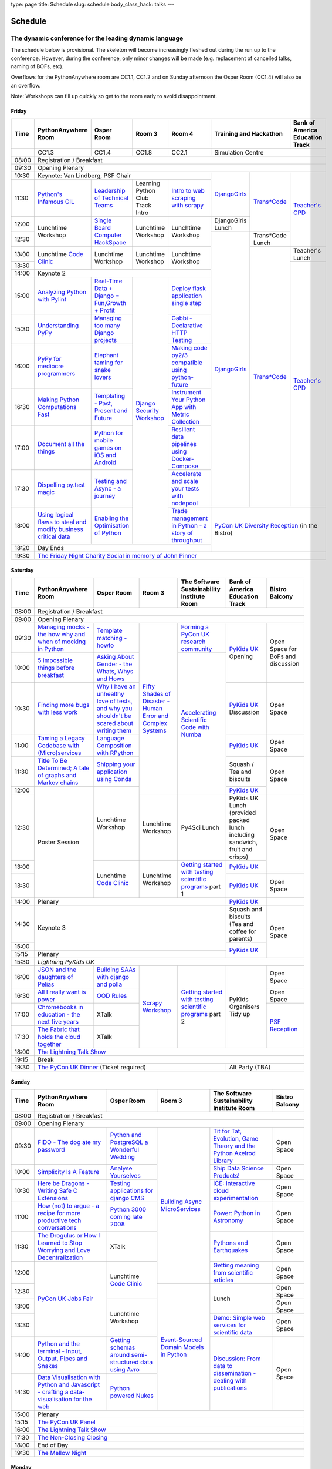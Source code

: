 type: page
title: Schedule
slug: schedule
body_class_hack: talks
---

Schedule
========

The dynamic conference for the leading dynamic language
~~~~~~~~~~~~~~~~~~~~~~~~~~~~~~~~~~~~~~~~~~~~~~~~~~~~~~~

The schedule below is provisional. The skeleton will become
increasingly fleshed out during the run up to the conference. However,
during the conference, only minor changes will be made (e.g.
replacement of cancelled talks, naming of BOFs, etc).

Overflows for the PythonAnywhere room are CC1.1, CC1.2 and on Sunday
afternoon the Osper Room (CC1.4) will also be an overflow.

Note: Workshops can fill up quickly so get to the room early to avoid
disappointment.

Friday
------

+-------+------------+------------+------------+------------+--------------------------+-----------+
| Time  | Python\    | Osper Room | Room 3     | Room 4     | Training and Hackathon   | Bank of   |
|       | Anywhere   |            |            |            |                          | America   |
|       | Room       |            |            |            |                          | Education |
|       |            |            |            |            |                          | Track     |
+=======+============+============+============+============+==========================+===========+
|       | CC1.3      | CC1.4      | CC1.8      | CC2.1      | Simulation Centre                    |
+-------+------------+------------+------------+------------+--------------------------+-----------+
| 08:00 | Registration / Breakfast                                                                 |
+-------+------------------------------------------------------------------------------------------+
| 09:30 | Opening Plenary                                                                          |
+-------+---------------------------------------------------+-------------+------------+-----------+
| 10:30 | Keynote: Van Lindberg, PSF Chair                  | `Django\    | `Trans\    | `Teach\   |
+-------+------------+------------+------------+------------+ Girls`_     | *Code`_    | er's \    |
| 11:30 | `Python's \| `Leader\   | Learning   | `Intro \   |             |            | CPD`_     |
|       | Infamous \ | ship \     | Python     | to web \   |             |            |           |
|       | GIL`_      | of \       | Club       | scraping \ |             |            |           |
|       |            | Technical \| Track      | with \     |             |            |           |
|       |            | Teams`_    | Intro      | scrapy`_   |             |            |           |
|       |            |            |            |            |             |            |           |
|       |            |            |            |            |             |            |           |
|       |            |            |            |            |             |            |           |
|       |            |            |            |            |             |            |           |
|       |            |            |            |            |             |            |           |
+-------+------------+------------+------------+------------+-------------+            |           |
| 12:00 | Lunchtime  | `Single \  | Lunchtime  | Lunchtime  | DjangoGirls |            |           |
|       | Workshop   | Board \    | Workshop   | Workshop   | Lunch       |            |           |
+-------+            | Computer \ |            |            +-------------+------------+           |
| 12:30 |            | Hack\      |            |            | `Django\    | Trans*Code |           |
|       |            | Space`_    |            |            | Girls`_     | Lunch      |           |
+-------+------------+------------+------------+------------+             +------------+-----------+
| 13:00 | Lunchtime  | Lunchtime  | Lunchtime  | Lunchtime  |             | `Trans\    | Teacher's |
|       | `Code      | Workshop   | Workshop   | Workshop   |             | *Code`_    | Lunch     |
+-------+ Clinic`_   |            |            |            |             |            +-----------+
| 13:30 |            |            |            |            |             |            | `Teacher\ |
|       |            |            |            |            |             |            | 's CPD`_  |
+-------+------------+------------+------------+------------+             |            |           |
| 14:00 | Keynote 2                                         |             |            |           |
+-------+------------+------------+------------+------------+             |            |           |
| 15:00 | `Analy\    | `Real-T\   | `Django \  | `Deploy \  |             |            |           |
|       | zing \     | ime \      | Security \ | flask \    |             |            |           |
|       | Python \   | Data + Dj\ | Workshop`_ | applicat\  |             |            |           |
|       | with \     | ango = Fu\ |            | ion \      |             |            |           |
|       | Pylint`_   | n,\ Growt\ |            | single \   |             |            |           |
|       |            | h + Profi\ |            | step`_     |             |            |           |
|       |            | t`_        |            |            |             |            |           |
|       |            |            |            |            |             |            |           |
+-------+------------+------------+            +------------+             |            |           |
| 15:30 | `Under\    | `Managing \|            | `Gabbi - \ |             |            |           |
|       | standing \ | too \      |            | Declarati\ |             |            |           |
|       | PyPy`_     | many \     |            | ve HTTP \  |             |            |           |
|       |            | Django \   |            | Testing`_  |             |            |           |
|       |            | projects`_ |            |            |             |            |           |
|       |            |            |            |            |             |            |           |
|       |            |            |            |            |             |            |           |
+-------+------------+------------+            +------------+             |            |           |
| 16:00 | `PyPy \    | `Elephant \|            | `Making \  |             |            |           |
|       | for \      | taming \   |            | code \     |             |            |           |
|       | mediocre \ | for \      |            | py2/3 \    |             |            |           |
|       | programme\ | snake \    |            | compat\    |             |            |           |
|       | rs`_ \     | lovers`_   |            | ible \     |             |            |           |
|       |            |            |            | using \    |             |            |           |
|       |            |            |            | python-\   |             |            |           |
|       |            |            |            | future`_   |             |            |           |
|       |            |            |            |            |             |            |           |
+-------+------------+------------+            +------------+             |            |           |
| 16:30 | `Making \  | `Templat\  |            | `Instrume\ |             |            |           |
|       | Python \   | ing - \    |            | nt Your \  |             |            |           |
|       | Computat\  | Past, \    |            | Python \   |             |            |           |
|       | ions \     | Present \  |            | App with \ |             |            |           |
|       | Fast`_ \   | and        |            | Metric \   |             |            |           |
|       |            | Future`_   |            | Collect\   |             |            |           |
|       |            |            |            | ion`_      |             |            |           |
+-------+------------+------------+            +------------+             |            |           |
| 17:00 | `Document \| `Python \  |            | `Resil\    |             |            |           |
|       | all \      | for \      |            | ient \     |             |            |           |
|       | the \      | mobile \   |            | data \     |             |            |           |
|       | things`_   | games \    |            | pipelines \|             |            |           |
|       |            | on iOS \   |            | using \    |             |            |           |
|       |            | and \      |            | Docker-\   |             |            |           |
|       |            | Android`_  |            | Compose`_  |             |            |           |
+-------+------------+------------+            +------------+             |            |           |
| 17:30 | `Dispel\   | `Testing \ |            | `Accelera\ |             |            |           |
|       | ling \     | and \      |            | te and \   |             |            |           |
|       | py.test \  | Async - a \|            | scale \    |             |            |           |
|       | magic`_    | journey`_  |            | your \     |             |            |           |
|       |            |            |            | tests \    |             |            |           |
|       |            |            |            | with \     |             |            |           |
|       |            |            |            | nodepool`_ |             |            |           |
|       |            |            |            |            |             |            |           |
+-------+------------+------------+            +------------+-------------+------------+-----------+
| 18:00 | `Using \   | `Enabling \|            | `Trade \   | `PyCon UK Diversity Reception`_      |
|       | logical \  | the \      |            | managem\   | (in the Bistro)                      |
|       | flaws \    | Optimisat\ |            | ent in \   |                                      |
|       | to \       | ion \      |            | Python - \ |                                      |
|       | steal \    | of \       |            | a story \  |                                      |
|       | and \      | Python`_   |            | of throug\ |                                      |
|       | modify \   |            |            | hput`_     |                                      |
|       | business \ |            |            |            |                                      |
|       | critical \ |            |            |            |                                      |
|       | data`_     |            |            |            |                                      |
+-------+------------+------------+------------+------------+                                      |
| 18:20 | Day Ends                                          |                                      |
+-------+---------------------------------------------------+--------------------------------------+
| 19:30 | `The Friday Night Charity Social in memory of John Pinner`_                              |
+-------+------------------------------------------------------------------------------------------+


Saturday
--------

+-------+----------+----------+----------+-----------+-----------+-----------+
| Time  | Python\  | Osper    | Room 3   | The Soft\ | Bank of   | Bistro    |
|       | Anywhere | Room     |          | ware    \ | America   | Balcony   |
|       | Room     |          |          | Sustaina\ | Education |           |
|       |          |          |          | bility    | Track     |           |
|       |          |          |          | Institute |           |           |
|       |          |          |          | Room      |           |           |
+=======+==========+==========+==========+===========+===========+===========+
| 08:00 | Registration / Breakfast                                           |
+-------+--------------------------------------------------------------------+
| 09:00 | Opening Plenary                                                    |
+-------+----------+----------+----------+-----------+-----------+-----------+
| 09:30 | `Manag\  | `Temp\   | `Fifty \ | `Form\    | `PyKids   | Open      |
|       | ing \    | late \   | Shades \ | ing  a \  | UK`_      | Space     |
|       | mocks - \| matchin\ | of \     | PyCon UK \| Opening   | for       |
|       | the \    | g - how\ | Disast\  | research \|           | BoFs      |
|       | how \    | to`_     | er - Hu\ | commun\   |           | and       |
|       | why \    |          | man \    | ity`_     |           | discuss\  |
|       | and \    |          | Error \  |           |           | ion       |
|       | when \   |          | and \    |           |           |           |
|       | of \     |          | Complex  |           |           |           |
|       | mock\    |          | Syste\   |           |           |           |
|       | ing \    |          | ms`_     |           |           |           |
|       | in \     |          |          |           |           |           |
|       | Python`_ |          |          |           |           |           |
+-------+----------+----------+          +-----------+           |           |
| 10:00 | `5 \     | `Asking \|          | `Accel\   |           |           |
|       | impossi\ | About \  |          | erating \ |           |           |
|       | ble \    | Gender \ |          | Scient\   |           |           |
|       | things \ | - the \  |          | ific \    |           |           |
|       | before \ | Whats, \ |          | Code \    |           |           |
|       | break\   | Whys \   |          | with \    |           |           |
|       | fast`_ \ | and \    |          | Numba`_   |           |           |
|       |          | Hows`_   |          |           |           |           |
+-------+----------+----------+          |           +-----------+-----------+
| 10:30 | `Find\   | `Why I \ |          |           | `PyKids \ | Open      |
|       | ing \    | have an \|          |           | UK`_      | Space     |
|       | more \   | unhealt\ |          |           | Discussion|           |
|       | bugs \   | hy \     |          |           |           |           |
|       | with \   | love \   |          |           |           |           |
|       | less \   | of test\ |          |           |           |           |
|       | work`_   | s, and \ |          |           |           |           |
|       |          | why \    |          |           |           |           |
|       |          | you \    |          |           |           |           |
|       |          | shouldn\ |          |           |           |           |
|       |          | 't be \  |          |           |           |           |
|       |          | scared \ |          |           |           |           |
|       |          | about \  |          |           |           |           |
|       |          | writing \|          |           |           |           |
|       |          | them`_   |          |           |           |           |
+-------+----------+----------+          |           +-----------+-----------+
| 11:00 | `Taming \| `Lang\   |          |           | `PyKids \ | Open      |
|       | a \      | uage \   |          |           | UK`_      | Space     |
|       | Legacy \ | Compos\  |          |           |           |           |
|       | Code\    | ition \  |          |           |           |           |
|       | base \   | with \   |          |           |           |           |
|       | with \   | RPytho\  |          |           |           |           |
|       | (Micro)\ | n`_      |          |           |           |           |
|       | servi\   |          |          |           |           |           |
|       | ces`_    |          |          |           |           |           |
|       |          |          |          |           |           |           |
+-------+----------+----------+          |           +-----------+-----------+
| 11:30 | `Title \ | `Ship\   |          |           | Squash /  | Open      |
|       | To Be \  | ping \   |          |           | Tea and   | Space     |
|       | Deter\   | your \   |          |           | biscuits  |           |
|       | mined; \ | applic\  |          |           |           |           |
|       | A tale \ | ation \  |          |           |           |           |
|       | of     \ | using \  |          |           |           |           |
|       | graphs \ | Conda`_  |          |           |           |           |
|       | and    \ |          |          |           |           |           |
|       | Markov \ |          |          |           |           |           |
|       | chains`_ |          |          |           |           |           |
|       |          |          |          |           |           |           |
+-------+----------+----------+          |           +-----------+           |
| 12:00 | Poster   | Lunch\   |          |           | `PyKids \ |           |
|       | Session  | time     |          |           | UK`_      |           |
+-------+          | Workshop +----------+-----------+-----------+-----------+
| 12:30 |          |          | Lunch\   | Py4Sci    | PyKids UK | Open      |
|       |          |          | time     | Lunch     | Lunch     | Space     |
|       |          |          | Workshop |           | (provided |           |
|       |          |          |          |           | packed    |           |
|       |          |          |          |           | lunch     |           |
|       |          |          |          |           | including |           |
|       |          |          |          |           | sandwich, |           |
|       |          |          |          |           | fruit     |           |
|       |          |          |          |           | and       |           |
|       |          |          |          |           | crisps)   |           |
+-------+          +----------+----------+-----------+-----------+           |
| 13:00 |          | Lunch\   | Lunch\   | `Getting \| `PyKids \ |           |
|       |          | time     | time     | started \ | UK`_      |           |
+-------+          | `Code    | Workshop | with \    +-----------+-----------+
| 13:30 |          | Clinic`_ |          | testing \ | `PyKids \ | Open      |
|       |          |          |          | scient\   | UK`_      | Space     |
|       |          |          |          | ific pro\ |           |           |
|       |          |          |          | grams`_   |           |           |
|       |          |          |          | part 1    |           |           |
+-------+----------+----------+----------+-----------+-----------+-----------+
| 14:00 | Plenary                                    | `PyKids   |           |
|       |                                            | UK`_      |           |
+-------+--------------------------------------------+-----------+-----------+
| 14:30 | Keynote 3                                  | Squash    | Open      |
|       |                                            | and       | Space     |
|       |                                            | biscuits  |           |
|       |                                            | (Tea and  |           |
|       |                                            | coffee    |           |
|       |                                            | for       |           |
|       |                                            | parents)  |           |
+-------+                                            +-----------+           |
| 15:00 |                                            | `PyKids \ |           |
+-------+--------------------------------------------+ UK`_      |           |
| 15:15 | Plenary                                    |           |           |
+-------+--------------------------------------------+-----------+-----------+
| 15:30 | `Lightning PyKids UK`                                              |
+-------+----------+----------+----------+-----------+-----------+-----------+
| 16:00 | `JSON \  | `Build\  | `Scrapy \| `Getting \| PyKids    | Open      |
|       | and \    | ing \    | Work\    | started \ | Organisers| Space     |
|       | the \    | SAAs \   | shop`_   | with \    | Tidy up   |           |
|       | daught\  | with \   |          | testing \ |           |           |
|       | ers of \ | django \ |          | scient\   |           |           |
|       | Pelias`_ | and \    |          | ific \    |           |           |
|       |          | polla`_  |          | programs`_|           |           |
|       |          |          |          | part 2    |           |           |
|       |          |          |          |           |           |           |
|       |          |          |          |           |           |           |
|       |          |          |          |           |           |           |
+-------+----------+----------+          |           |           +-----------+
| 16:30 | `All I   | `OOD \   |          |           |           | Open      |
|       | really   | Rules`_  |          |           |           | Space     |
|       | want     |          |          |           |           |           |
|       | is       |          |          |           |           |           |
|       | power`_  |          |          |           |           |           |
|       |          |          |          |           |           |           |
|       |          |          |          |           |           |           |
|       |          |          |          |           |           |           |
|       |          |          |          |           |           |           |
|       |          |          |          |           |           |           |
|       |          |          |          |           |           |           |
+-------+----------+----------+          |           |           +-----------+
| 17:00 | `Chrome\ | XTalk    |          |           |           | `PSF \    |
|       | books \  |          |          |           |           | Recep\    |
|       | in \     |          |          |           |           | tion`_    |
|       | educat\  |          |          |           |           |           |
|       | ion - \  |          |          |           |           |           |
|       | the \    |          |          |           |           |           |
|       | next \   |          |          |           |           |           |
|       | five \   |          |          |           |           |           |
|       | years`_  |          |          |           |           |           |
+-------+----------+----------+          |           |           |           |
| 17:30 | `The \   | XTalk    |          |           |           |           |
|       | Fabric \ |          |          |           |           |           |
|       | that \   |          |          |           |           |           |
|       | holds    |          |          |           |           |           |
|       | the \    |          |          |           |           |           |
|       | cloud    |          |          |           |           |           |
|       | toge\    |          |          |           |           |           |
|       | ther`_   |          |          |           |           |           |
|       |          |          |          |           |           |           |
|       |          |          |          |           |           |           |
|       |          |          |          |           |           |           |
|       |          |          |          |           |           |           |
|       |          |          |          |           |           |           |
|       |          |          |          |           |           |           |
+-------+----------+----------+----------+-----------+-----------+-----------+
| 18:00 | `The Lightning Talk Show`_                                         |
+-------+--------------------------------------------------------------------+
| 19:15 | Break                                                              |
+-------+--------------------------------------------+-----------------------+
| 19:30 | `The PyCon UK Dinner`_ (Ticket required)   | Alt Party (TBA)       |
+-------+--------------------------------------------+-----------------------+


Sunday
------

+-------+------------+------------+------------+------------+------------+
| Time  | Python\    | Osper Room | Room 3     | The        | Bistro     |
|       | Anywhere   |            |            | Software   | Balcony    |
|       | Room       |            |            | Sustainab\ |            |
|       |            |            |            | ility      |            |
|       |            |            |            | Institute  |            |
|       |            |            |            | Room       |            |
+=======+============+============+============+============+============+
| 08:00 | Registration / Breakfast                                       |
+-------+------------+------------+------------+------------+------------+
| 09:00 | Opening Plenary                                                |
+-------+------------+------------+------------+------------+------------+
| 09:30 | `FIDO - \  | `Python \  | `Building \| `Tit for \ | Open       |
|       | The dog \  | and \      | Async \    | Tat, \     | Space      |
|       | ate \      | Postgre\   | Micro\     | Evolut\    |            |
|       | my \       | SQL a \    | Services`_ | ion, \     |            |
|       | password`_ | Wonderful \|            | Game \     |            |
|       |            | Wedding`_  |            | Theory \   |            |
|       |            |            |            | and the \  |            |
|       |            |            |            | Python \   |            |
|       |            |            |            | Axelrod \  |            |
|       |            |            |            | Library`_  |            |
+-------+------------+------------+            +------------+------------+
| 10:00 | `Simpli\   | `Analyse \ |            | `Ship \    | Open       |
|       | city \     | Your\      |            | Data \     | Space      |
|       | Is A \     | selves`_   |            | Science \  |            |
|       | Feature`_  |            |            | Products!`_|            |
+-------+------------+------------+            +------------+------------+
| 10:30 | `Here be \ | `Testing \ |            | `iCE: \    | Open       |
|       | Dragons - \| applica\   |            | Inter\     | Space      |
|       | Writing \  | tions \    |            | active \   |            |
|       | Safe C \   | for \      |            | cloud \    |            |
|       | Exten\     | django \   |            | experimen\ |            |
|       | sions`_    | CMS`_      |            | tation`_   |            |
+-------+------------+------------+            +------------+------------+
| 11:00 | `How \     | `Python \  |            | `Power: \  | Open       |
|       | (not) to \ | 3000 \     |            | Python in \| Space      |
|       | argue - \  | coming \   |            | Astronomy`_|            |
|       | a recipe \ | late \     |            |            |            |
|       | for more \ | 2008`_     |            |            |            |
|       | product\   |            |            |            |            |
|       | ive tech \ |            |            |            |            |
|       | conversa\  |            |            |            |            |
|       | tions`_    |            |            |            |            |
+-------+------------+------------+            +------------+------------+
| 11:30 | `The \     | XTalk      |            | `Pythons \ | Open       |
|       | Drogulus \ |            |            | and \      | Space      |
|       | or How \   |            |            | Earth\     |            |
|       | I Learned \|            |            | quakes`_   |            |
|       | to Stop \  |            |            |            |            |
|       | Worrying \ |            |            |            |            |
|       | and Love \ |            |            |            |            |
|       | Decentral\ |            |            |            |            |
|       | ization`_  |            |            |            |            |
|       |            |            |            |            |            |
|       |            |            |            |            |            |
+-------+------------+------------+            +------------+------------+
| 12:00 | `PyCon UK \| Lunchtime  |            | `Getting \ | Open       |
|       | Jobs Fair`_| `Code      |            | meaning \  | Space      |
|       |            | Clinic`_   |            | from \     |            |
|       |            |            |            | scient\    |            |
|       |            |            |            | ific \     |            |
|       |            |            |            | articles`_ |            |
+-------+            |            +------------+------------+------------+
| 12:30 |            |            | `Event-\   | Lunch      | Open       |
|       |            |            | Sourced    |            | Space      |
|       |            |            | Domain \   |            |            |
+-------+            +------------+ Models \   |            +------------+
| 13:00 |            | Lunchtime  | in \       |            | Open       |
|       |            | Workshop   | Python`_   |            | Space      |
|       |            |            |            |            |            |
+-------+            |            |            +------------+------------+
| 13:30 |            |            |            | `Demo:  \  | Open       |
|       |            |            |            | Simple \   | Space      |
|       |            |            |            | web \      |            |
|       |            |            |            | services \ |            |
|       |            |            |            | for \      |            |
|       |            |            |            | scient\    |            |
|       |            |            |            | ific \     |            |
|       |            |            |            | data`_     |            |
+-------+------------+------------+            +------------+------------+
| 14:00 | `Python \  | `Getting \ |            | `Discuss\  | Open       |
|       | and \      | schemas \  |            | ion: \     | Space      |
|       | the \      | around \   |            | From dat\  |            |
|       | termi\     | semi-\     |            | a to diss\ |            |
|       | nal - \    | struct\    |            | eminatio\  |            |
|       | Input, \   | ured \     |            | n - \      |            |
|       | Output, \  | data \     |            | dealing \  |            |
|       | Pipes \    | using \    |            | with \     |            |
|       | and \      | Avro`_     |            | publicat\  |            |
|       | Snakes`_   |            |            | ions`_     |            |
+-------+------------+------------+            |            |            |
| 14:30 | `Data \    | `Python \  |            |            |            |
|       | Visual\    | powered \  |            |            |            |
|       | isation \  | Nukes`_    |            |            |            |
|       | with \     |            |            |            |            |
|       | Python \   |            |            |            |            |
|       | and \      |            |            |            |            |
|       | Java\      |            |            |            |            |
|       | script - \ |            |            |            |            |
|       | crafting \ |            |            |            |            |
|       | a data-\   |            |            |            |            |
|       | visual\    |            |            |            |            |
|       | isation \  |            |            |            |            |
|       | for the \  |            |            |            |            |
|       | web`_      |            |            |            |            |
|       |            |            |            |            |            |
+-------+------------+------------+------------+------------+------------+
| 15:00 | Plenary                                                        |
+-------+----------------------------------------------------------------+
| 15:15 | `The PyCon UK Panel`_                                          |
+-------+----------------------------------------------------------------+
| 16:00 | `The Lightning Talk Show`_                                     |
+-------+----------------------------------------------------------------+
| 17:30 | `The Non-Closing Closing`_                                     |
+-------+----------------------------------------------------------------+
| 18:00 | End of Day                                                     |
+-------+----------------------------------------------------------------+
| 19:30 | `The Mellow Night`_                                            |
+-------+----------------------------------------------------------------+


Monday
------

+-------+-----------------+-----------------+-----------------+-----------------+-----------------+
| Time  | Sprint 1        | Sprint 2        | Sprint 3        | Sprint 4        | Sprint 5        |
+=======+=================+=================+=================+=================+=================+
| 09:30 | Sprint Opening                                                                          |
+-------+-----------------+-----------------+-----------------+-----------------+-----------------+
| 10:00 | `Python \       | `Don't be \     | TBA             | TBA             | TBA             |
|       | for \           | afraid to \     |                 |                 |                 |
|       | Science \       | commit`_        |                 |                 |                 |
|       | Sprint`_        |                 |                 |                 |                 |
|       |                 |                 |                 |                 |                 |
+-------+-----------------+-----------------+-----------------+-----------------+-----------------+
| 12:30 | Lunch                                                                                   |
+-------+-----------------+-----------------+-----------------+-----------------+-----------------+
| 13:30 | `Python         | `Don't be \     | TBA             | TBA             | TBA             |
|       | for \           | afraid to \     |                 |                 |                 |
|       | Science         | commit`_        |                 |                 |                 |
|       | Sprint`_        |                 |                 |                 |                 |
|       |                 |                 |                 |                 |                 |
|       |                 |                 |                 |                 |                 |
+-------+-----------------+-----------------+-----------------+-----------------+-----------------+
| 16:00 | Share results together                                                                  |
+-------+-----------------------------------------------------------------------------------------+
| 17:00 | End of Conference, pack up, see you in 2016!                                            |
+-------+-----------------------------------------------------------------------------------------+



.. _`The Lightning Talk Show`: /abstracts/#lightningtalks
.. _`The Mellow Night`: /abstracts/#mellow
.. _`The PyCon UK Dinner`: /abstracts/#dinner
.. _`The Friday Night Charity Social in memory of John Pinner`: /abstracts/#social
.. _`Python in Education`: /education/
.. _`PyCon UK Jobs Fair`: /abstracts/#jobfair
.. _`the pycon uk panel`: /abstracts/#panel
.. _`PyCon UK Diversity Reception`: /abstracts/#diversity
.. _`psf reception`: /abstracts/#psf
.. _`The Non-Closing Closing`: /abstracts/#nonclosing
.. _`Lightning PyKids UK`: /abstracts/#lightningkids
.. _`forming a pycon uk research community`: /abstracts/#form
.. _`accelerating scientific code with numba`: /abstracts/#numba
.. _`getting started with testing scientific programs`: /abstracts/#testing
.. _`tit for tat, evolution, game theory and the python axelrod library`: /abstracts/#titfortat
.. _`ship data science products!`: /abstracts/#ship
.. _`ice: interactive cloud experimentation`: /abstracts/#ice
.. _`Power: Python in Astronomy`: /abstracts/#power
.. _`Pythons and Earthquakes`: /abstracts/#earthquakes
.. _`Getting meaning from scientific articles`: /abstracts/#meaning
.. _`Demo: Simple web services for scientific data`: /abstracts/#demo
.. _`Discussion: From data to dissemination - dealing with publications`: /abstracts/#pubs
.. _`Python's Infamous GIL`: /talks/pythons-infamous-gil/
.. _`Analyzing Python with Pylint`: /talks/analyzing-python-with-pylint/
.. _`managing mocks - the how why and when of mocking in python`: /talks/managing-mocks-the-how-why-and-when-of-mocking-in-python/
.. _`5 impossible things before breakfast`: /talks/5-impossible-things-before-breakfast/
.. _`Understanding PyPy`: /talks/understanding-pypy/
.. _`PyPy for mediocre programmers`: /talks/pypy-for-mediocre-programmers/
.. _`Finding more bugs with less work`: /talks/finding-more-bugs-with-less-work/
.. _`Taming a Legacy Codebase with (Micro)services`: /talks/taming-a-legacy-codebase-with-microservices/
.. _`Making Python Computations Fast`: /talks/making-python-computations-fast/
.. _`Document all the things`: /talks/document-all-the-things/
.. _`Dispelling py.test magic`: /talks/dispelling-pytest-magic/
.. _`Using logical flaws to steal and modify business critical data`: /talks/using-logical-flaws-to-steal-and-modify-business-critical-data/
.. _`FIDO - The dog ate my password`: /talks/fido-the-dog-ate-my-password/
.. _`Simplicity Is A Feature`: /talks/simplicity-is-a-feature/
.. _`A deep dive into python import hooks`: /talks/a-deep-dive-into-python-import-hooks/
.. _`Here be Dragons - Writing Safe C Extensions`: /talks/here-be-dragons-writing-safe-c-extensions/
.. _`How (not) to argue - a recipe for more productive tech conversations`: /talks/how-not-to-argue-a-recipe-for-more-productive-tech-conversations/
.. _`The fabric that holds the cloud together`: /talks/the-fabric-that-holds-the-cloud-together-use-python-fabric-library-to-manage-your-openstack-environment/
.. _`Python and the terminal - Input, Output, Pipes and Snakes`: /talks/python-and-the-terminal-input-output-pipes-and-snakes/
.. _`data visualisation with python and javascript - crafting a data-visualisation for the web`: /talks/data-visualisation-with-python-and-javascript-crafting-a-data-visualisation-toolchain-for-the-web/
.. _`django security workshop`: /workshops/django-security/
.. _`real-time data + django = fun,growth + profit`: /talks/real-time-data-django-fun-growth-profit/
.. _`Shipping your application using Conda`: /talks/shipping-your-application-using-conda/
.. _`Template matching - howto`: /talks/image-recognition-via-template-matching
.. _`Asking About Gender - the Whats, Whys and Hows`: /talks/asking-about-gender-the-whats-whys-and-hows/
.. _`Python and PostgreSQL a Wonderful Wedding`: /talks/python-and-postgresql-a-wonderful-wedding/
.. _`Fifty Shades of Disaster - Human Error and Complex Systems`: /workshops/fifty-shades-of-disaster-human-error-and-complex-systems/
.. _`Leadership of Technical Teams`: /talks/leadership-of-technical-teams/
.. _`OOD Rules`: /talks/ood-rules/
.. _`python powered nukes`: /talks/python-powered-nukes/
.. _`Managing too many Django projects`: /talks/managing-too-many-django-projects/
.. _`Chromebooks in education - the next five years`: /talks/chromebooks-in-education-the-next-five-years/
.. _`json and the daughters of pelias`: /talks/json-and-the-daughters-of-pelias/
.. _`the drogulus or how i learned to stop worrying and love decentralization`: /talks/the-drogulus-or-how-i-learned-to-stop-worrying-and-love-decentralization/
.. _`Python 3000 coming late 2008`: /talks/python-3000-coming-late-2008/
.. _`All I really want is power`: /talks/all-i-really-want-is-power/
.. _`Language Composition with RPython`: /talks/language-composition-with-rpython/
.. _`testing and async - a journey`: /talks/testing-async-a-journey/
.. _`Elephant taming for snake lovers`: /talks/elephant-taming-for-snake-lovers/
.. _`Teaching youngsters to code with pgzero on Raspberry Pi`: /talks/teaching-youngsters-to-code-with-pgzero-on-raspberry-pi/
.. _`Title To Be Determined; A tale of graphs and Markov chains`: /talks/title-to-be-determined-a-tale-of-graphs-and-markov-chains/
.. _`Choosing a web framework for python 3 and asyncio`: /talks/choosing-a-web-framework-for-python-3-and-asyncio/
.. _`Deploy flask application single step`: /talks/deploy-flask-application-single-step/
.. _`Gabbi - Declarative HTTP Testing`: /talks/gabbi-declarative-http-testing/
.. _`Templating - Past, Present and Future`: /talks/templating-past-present-and-future/
.. _`Building SAAs with django and polla`: /talks/building-saas-with-django-and-polla/
.. _`why i have an unhealthy love of tests, and why you shouldn't be scared about writing them`: /talks/why-i-have-an-unhealthy-love-of-writing-tests-and-why-you-shouldnt-be-scared-about-writing-them/
.. _`Testing applications for django CMS`: /talks/testing-applications-for-django-cms/
.. _`Making code py2/3 compatible using python-future`: /talks/making-code-py23-compatible-using-python-future/
.. _`Python for mobile games on iOS and Android`: /talks/python-for-mobile-games-on-ios-and-android/
.. _`Instrument Your Python App with Metric Collection`: /talks/instrument-your-python-app-with-metric-collection/
.. _`Enabling the Optimisation of Python`: /talks/enabling-the-optimisation-of-python/
.. _`Resilient data pipelines using Docker-Compose`: /talks/designing-developing-and-deploying-resilient-data-pipelines-using-python-and-docker-compose/
.. _`Accelerate and scale your tests with nodepool`: /talks/accelerate-and-scale-your-tests-with-nodepool/
.. _`Trade management in Python - a story of throughput`: /talks/trade-management-in-python-a-story-of-throughput/
.. _`Analyse Yourselves`: /talks/analyse-yourselves/
.. _`Intro to web scraping with Scrapy`: /talks/intro-to-web-scraping-with-scrapy/
.. _`Getting schemas around semi-structured data using Avro`: /talks/with-flexibility-comes-responsibilty-getting-schemas-around-semi-structured-data-using-avro-and-python/
.. _`Event-Sourced Domain Models in Python`: /workshops/event-sourced-domain-models-in-python/
.. _`Building Async Microservices`: /workshops/building-async-microservices/
.. _`Scrapy Workshop`: /workshops/scrapy-workshop/
.. _`single board computer hackspace`: /abstracts/#singleboard
.. _`python for science sprint`: /abstracts/#sciencesprint
.. _`don't be afraid to commit`: /abstracts/#commitsprint
.. _`code clinic`: /abstracts/#codeclinic
.. _`DjangoGirls`: /djangogirls/
.. _`Trans*Code`: /transcode/
.. _`Teacher's CPD`: /education/#teachers
.. _`PyKids UK`: /education/#kids
